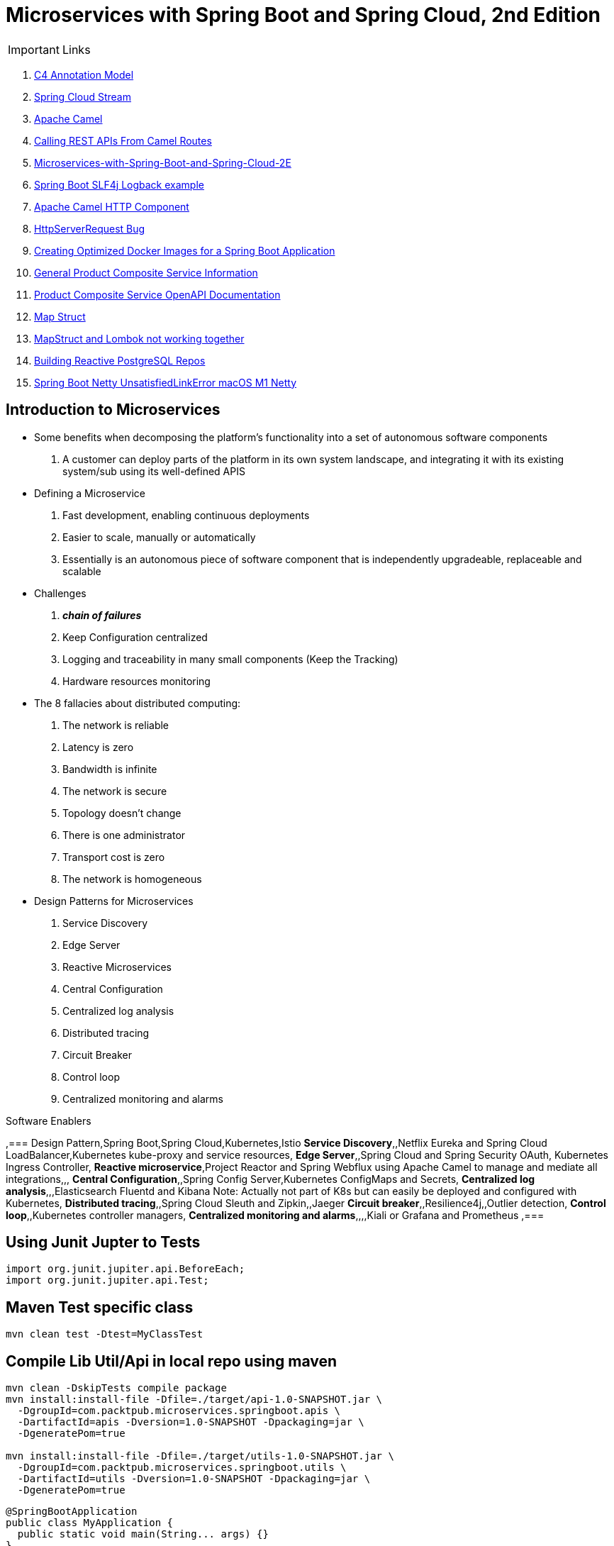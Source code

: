 = Microservices with Spring Boot and Spring Cloud, 2nd Edition

IMPORTANT: Links

. https://c4model.com/[C4 Annotation Model]
. https://github.com/spring-cloud?q=binder[Spring Cloud Stream]
. https://camel.apache.org/[Apache Camel]
. https://dzone.com/articles/calling-rest-api-from-camel-route[Calling REST APIs From Camel Routes]
. https://github.com/PacktPublishing/Microservices-with-Spring-Boot-and-Spring-Cloud-2E[Microservices-with-Spring-Boot-and-Spring-Cloud-2E]
. https://mkyong.com/spring-boot/spring-boot-slf4j-logging-example/[Spring Boot SLF4j Logback example]
. https://camel.apache.org/components/latest/http-component.html[Apache Camel HTTP Component]
. https://stackoverflow.com/questions/56320109/spring-controller-is-not-supporting-serverhttprequest[HttpServerRequest Bug]
. https://reflectoring.io/spring-boot-docker/[Creating Optimized Docker Images for a Spring Boot Application]
. http://localhost:8080/openapi/v3/api-docs[General Product Composite Service Information]
. http://localhost:8080/openapi/webjars/swagger-ui/index.html?configUrl=/openapi/v3/api-docs/swagger-config[Product Composite Service OpenAPI Documentation]
. https://mapstruct.org/[Map Struct]
. https://stackoverflow.com/questions/47676369/mapstruct-and-lombok-not-working-together[MapStruct and Lombok not working together]
. https://www.2ndquadrant.com/en/blog/building-reactive-postgresql-repositories-for-spring-boot-applications-part-1/[Building Reactive PostgreSQL Repos]
. https://stackoverflow.com/questions/71966221/spring-api-gateway-m1-java-lang-unsatisfiedlinkerror-no-netty-resolver-dns-n[Spring Boot Netty UnsatisfiedLinkError macOS M1 Netty]


== Introduction to Microservices

* Some benefits when decomposing the platform's functionality into a set of autonomous software components
. A customer can deploy parts of the platform in its own system landscape, and integrating it with its existing system/sub using its well-defined APIS

* Defining a Microservice
. Fast development, enabling continuous deployments
. Easier to scale, manually or automatically
. Essentially is an autonomous piece of software component that is independently upgradeable, replaceable and scalable

* Challenges
. *_chain of failures_*
. Keep Configuration centralized
. Logging and traceability in many small components (Keep the Tracking)
. Hardware resources monitoring

* The 8 fallacies about distributed computing:
. The network is reliable
. Latency is zero
. Bandwidth is infinite
. The network is secure
. Topology doesn't change
. There is one administrator
. Transport cost is zero
. The network is homogeneous

* Design Patterns for Microservices
. Service Discovery
. Edge Server
. Reactive Microservices
. Central Configuration
. Centralized log analysis
. Distributed tracing
. Circuit Breaker
. Control loop
. Centralized monitoring and alarms

.Software Enablers
,=== Design Pattern,Spring Boot,Spring Cloud,Kubernetes,Istio
*Service Discovery*,,Netflix Eureka and Spring Cloud LoadBalancer,Kubernetes kube-proxy and service resources,
*Edge Server*,,Spring Cloud and Spring Security OAuth, Kubernetes Ingress Controller,
*Reactive microservice*,Project Reactor and Spring Webflux using Apache Camel to manage and mediate all integrations,,,
*Central Configuration*,,Spring Config Server,Kubernetes ConfigMaps and Secrets,
*Centralized log analysis*,,,Elasticsearch Fluentd and Kibana Note: Actually not part of K8s but can easily be deployed and configured with Kubernetes,
*Distributed tracing*,,Spring Cloud Sleuth and Zipkin,,Jaeger
*Circuit breaker*,,Resilience4j,,Outlier detection,
*Control loop*,,Kubernetes controller managers,
*Centralized monitoring and alarms*,,,,Kiali or Grafana and Prometheus ,===

== Using Junit Jupter to Tests

[source,java]
----
import org.junit.jupiter.api.BeforeEach;
import org.junit.jupiter.api.Test;
----

== Maven Test specific class

[source,bash]
----
mvn clean test -Dtest=MyClassTest
----

== Compile Lib Util/Api in local repo using maven

[source,bash]
----
mvn clean -DskipTests compile package
mvn install:install-file -Dfile=./target/api-1.0-SNAPSHOT.jar \
  -DgroupId=com.packtpub.microservices.springboot.apis \
  -DartifactId=apis -Dversion=1.0-SNAPSHOT -Dpackaging=jar \
  -DgeneratePom=true

mvn install:install-file -Dfile=./target/utils-1.0-SNAPSHOT.jar \
  -DgroupId=com.packtpub.microservices.springboot.utils \
  -DartifactId=utils -Dversion=1.0-SNAPSHOT -Dpackaging=jar \
  -DgeneratePom=true
----

[source,java]
----
@SpringBootApplication
public class MyApplication {
  public static void main(String... args) {}
}

@Component
public class MyComponentImpl implements MyComponent {}

@Component
public class MyAnotherComponentImpl implements MyAnotherComponent {
  private final MyComponent myComponent;
  @Autowired
  public MyAnotherComponentImpl(MyComponent myComponent) {
    this.myComponent = myComponent;
  }
}
----

[source,java]
----
import org.apache.camel.CamelContext;
import org.apache.camel.ProducerTemplate;
import org.apache.camel.builder.AdviceWith;
import org.apache.camel.component.mock.MockEndpoint;
import org.apache.camel.test.spring.junit5.CamelSpringBootTest;
import org.junit.jupiter.api.Test;

import org.springframework.beans.factory.annotation.Autowired;
import org.springframework.boot.test.context.SpringBootTest;

@SpringBootTest
@CamelSpringBootTest
public class ProductAppTests {

	@Autowired
	private CamelContext camelContext;

	@Autowired
	private ProducerTemplate producerTemplate;

	@Test
	public void test() throws Exception {
		MockEndpoint mock = camelContext.getEndpoint("mock:stream:out", MockEndpoint.class);

		AdviceWith.adviceWith(camelContext, "hello",
				// intercepting an exchange on route
				r -> {
					// replacing consumer with direct component
					r.replaceFromWith("direct:start");
					// mocking producer
					r.mockEndpoints("stream*");
				}
		);

		// setting expectations
		mock.expectedMessageCount(1);
		mock.expectedBodiesReceived("Hello World");

		// invoking consumer
		producerTemplate.sendBody("direct:start", null);

		// asserting mock is satisfied
		mock.assertIsSatisfied();
	}
}

----

== Land space of Microservices

. Product Service
- Port 7001

[source,json]
----
{
  "productId": "x",
  "productName": "xxx",
  "productWeight": "xxx"
}
----

. Review Service
- Port 7003

[source,json]
----
{
  "productId": "x",
  "reviewId": "xxx",
  "author": "xx",
  "subject": "xxx",
  "content": "xxx"
}
----

. Recommendation Service
- Port 7002

[source,json]
----
{
  "productId": "x",
  "recommendationId": "xxx",
  "author": "xx",
  "rate": "xxx",
  "content": "xxx"
}
----

. Product Composite Service
- Port 7000

[source,json]
----
{
  "productInformation": "x",
  "reviews": [],
  "recommendations": []
}
----

. Product Composite Service create Aggregate
- Port 7000

[source,json]
----
{
    "productId": 123,
    "productWeight": "34",
    "productName": "Anchor",
    "recommendations": [
        {
            "rate": "2",
            "recommendationId": 2,
            "author": "Joseph Stratus",
            "content": "No Content"
        },
        {
            "rate": "3",
            "recommendationId": 2,
            "author": "Joseph Stratus",
            "content": "No Content"
        }
    ],
    "reviews": [
        {
            "reviewId": 123,
            "author": "Craus T2",
            "subject": "No Time",
            "content": "No Content"
        }
    ]
}
----

* This service aggregates information from the three core services

[source,bash]
== Limiting available CPUs

----
$ echo 'Runtime.getRuntime().availableProcessors()' | docker run --rm -i azul/zulu-openjdk-alpine:17.0.0 jshell -q

$ echo 'Runtime.getRuntime().availableProcessors()' | docker run --rm -i --cpus=3 azul/zulu-openjdk-alpine:17.0.0 jshell -q
----

== Limiting available memory & Docker Commands

[source,bash]
----
$ docker run -it --rm azul/zulu-openjdk-alpine:17.0.0 java --XX:+PrintFlagsFinal | grep "size_t MaxHeapSize"
$ docker run -it --rm -m=1024M azul/zulu-openjdk-alpine:17.0.0 java -Xmx=600m --XX:+PrintFlagsFinal -version | grep "size_t MaxHeapSize"
$ docker build -t product-service .
$ docker run --rm -p 8080:8080 -e "SPRING_PROFILES_ACTIVE=docker" product-service
$ docker logs container_name --tail 0 -f
$ docker-compose up -d --build
$ docker-compose logs -f
----

== Curl & Postman Endpoints

[source,json]
----
{
  "endpoints": [
    {"product_composite":  "http://localhost:8080/product-composite/123"}
  ]
}
----

.Sample Swagger-ui with Execution
image:architecture/thumbs/Swagger-ui.png[Swagger-UI]
